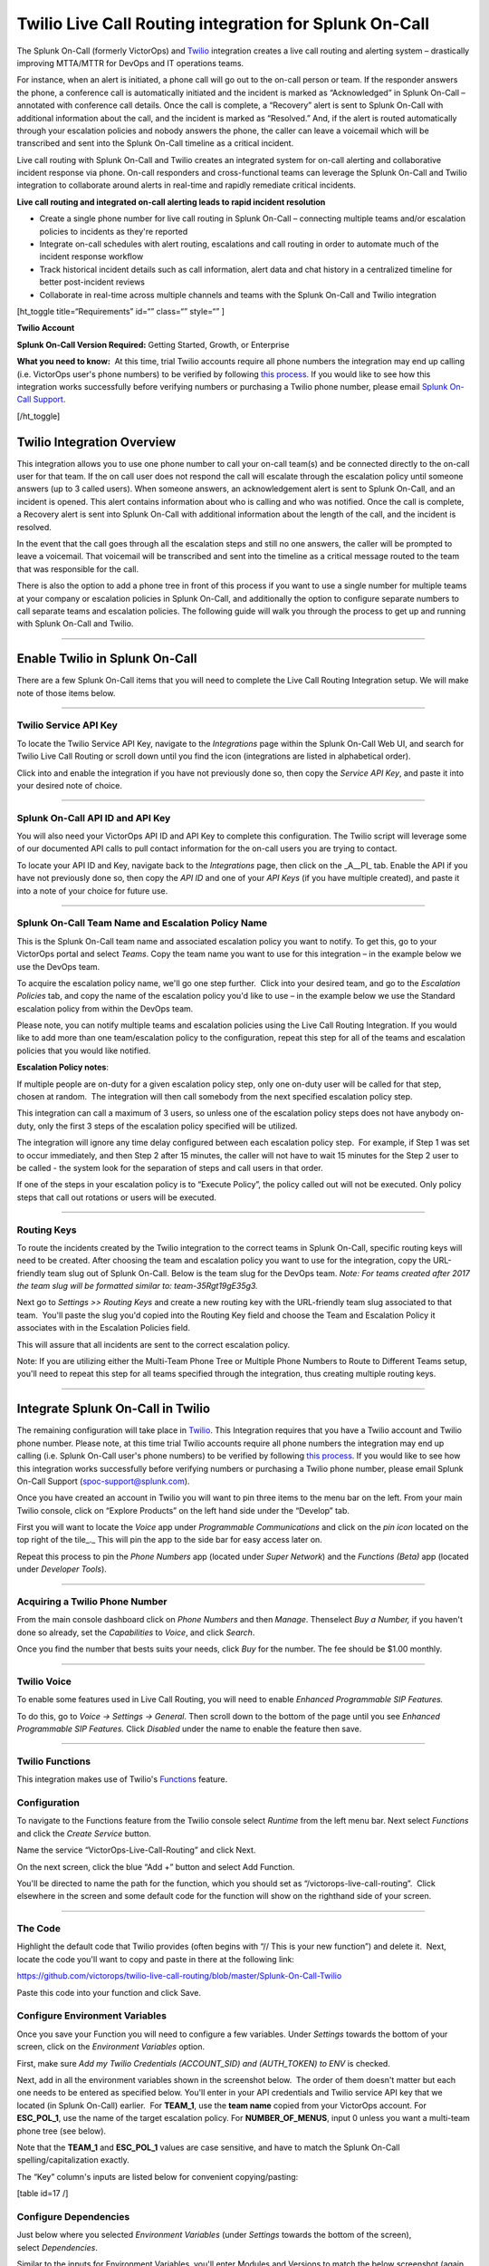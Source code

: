 Twilio Live Call Routing integration for Splunk On-Call
**********************************************************

The Splunk On-Call (formerly VictorOps) and
`Twilio <https://www.twilio.com/>`__ integration creates a live call
routing and alerting system – drastically improving MTTA/MTTR for DevOps
and IT operations teams.

For instance, when an alert is initiated, a phone call will go out to
the on-call person or team. If the responder answers the phone, a
conference call is automatically initiated and the incident is marked as
“Acknowledged” in Splunk On-Call – annotated with conference call
details. Once the call is complete, a “Recovery” alert is sent to Splunk
On-Call with additional information about the call, and the incident is
marked as “Resolved.” And, if the alert is routed automatically through
your escalation policies and nobody answers the phone, the caller can
leave a voicemail which will be transcribed and sent into the Splunk
On-Call timeline as a critical incident.

Live call routing with Splunk On-Call and Twilio creates an integrated
system for on-call alerting and collaborative incident response via
phone. On-call responders and cross-functional teams can leverage the
Splunk On-Call and Twilio integration to collaborate around alerts in
real-time and rapidly remediate critical incidents.

**Live call routing and integrated on-call alerting leads to rapid
incident resolution**

-  Create a single phone number for live call routing in Splunk On-Call
   – connecting multiple teams and/or escalation policies to incidents
   as they're reported
-  Integrate on-call schedules with alert routing, escalations and call
   routing in order to automate much of the incident response workflow
-  Track historical incident details such as call information, alert
   data and chat history in a centralized timeline for better
   post-incident reviews
-  Collaborate in real-time across multiple channels and teams with the
   Splunk On-Call and Twilio integration

[ht_toggle title=“Requirements” id=“” class=“” style=“” ]

**Twilio Account**

**Splunk On-Call Version Required:** Getting Started, Growth, or
Enterprise

**What you need to know:**  At this time, trial Twilio accounts require
all phone numbers the integration may end up calling (i.e. VictorOps
user's phone numbers) to be verified by following `this
process. <https://support.twilio.com/hc/en-us/articles/223180048-Adding-a-Verified-Phone-Number-or-Caller-ID-with-Twilio>`__ If
you would like to see how this integration works successfully before
verifying numbers or purchasing a Twilio phone number, please
email `Splunk On-Call Support <spoc-support@splunk.com>`__.

[/ht_toggle]

Twilio Integration Overview
---------------------------

This integration allows you to use one phone number to call your on-call
team(s) and be connected directly to the on-call user for that team. If
the on call user does not respond the call will escalate through the
escalation policy until someone answers (up to 3 called users). When
someone answers, an acknowledgement alert is sent to Splunk On-Call, and
an incident is opened. This alert contains information about who is
calling and who was notified. Once the call is complete, a Recovery
alert is sent into Splunk On-Call with additional information about the
length of the call, and the incident is resolved.

In the event that the call goes through all the escalation steps and
still no one answers, the caller will be prompted to leave a voicemail.
That voicemail will be transcribed and sent into the timeline as a
critical message routed to the team that was responsible for the call.

There is also the option to add a phone tree in front of this process if
you want to use a single number for multiple teams at your company or
escalation policies in Splunk On-Call, and additionally the option to
configure separate numbers to call separate teams and escalation
policies. The following guide will walk you through the process to get
up and running with Splunk On-Call and Twilio.

--------------

**Enable Twilio in Splunk On-Call**
-----------------------------------

There are a few Splunk On-Call items that you will need to complete the
Live Call Routing Integration setup. We will make note of those items
below.

--------------

**Twilio Service API Key**
~~~~~~~~~~~~~~~~~~~~~~~~~~

To locate the Twilio Service API Key, navigate to the *Integrations*
page within the Splunk On-Call Web UI, and search for Twilio Live Call
Routing or scroll down until you find the icon (integrations are listed
in alphabetical order).

 

Click into and enable the integration if you have not previously done
so, then copy the *Service API Key*, and paste it into your desired note
of choice. |image1|

--------------

**Splunk On-Call API ID and API Key**
~~~~~~~~~~~~~~~~~~~~~~~~~~~~~~~~~~~~~

You will also need your VictorOps API ID and API Key to complete this
configuration. The Twilio script will leverage some of our documented
API calls to pull contact information for the on-call users you are
trying to contact.

To locate your API ID and Key, navigate back to the *Integrations* page,
then click on the \_A\__PI\_ tab. Enable the API if you have not
previously done so, then copy the *API ID* and one of your *API Keys*
(if you have multiple created), and paste it into a note of your choice
for future use.

.. image:: /_images/spoc/API.png

 

--------------

**Splunk On-Call Team Name and Escalation Policy Name**
~~~~~~~~~~~~~~~~~~~~~~~~~~~~~~~~~~~~~~~~~~~~~~~~~~~~~~~

This is the Splunk On-Call team name and associated escalation policy
you want to notify. To get this, go to your VictorOps portal and select
*Teams*. Copy the team name you want to use for this integration – in
the example below we use the DevOps team.

.. image:: /_images/spoc/Team-Name.png

To acquire the escalation policy name, we'll go one step further.  Click
into your desired team, and go to the *Escalation Policies* tab, and
copy the name of the escalation policy you'd like to use – in the
example below we use the Standard escalation policy from within the
DevOps team.

.. image:: /_images/spoc/Escalation-Policy-Name.png

Please note, you can notify multiple teams and escalation policies using
the Live Call Routing Integration. If you would like to add more than
one team/escalation policy to the configuration, repeat this step for
all of the teams and escalation policies that you would like notified.

**Escalation Policy notes**:

If multiple people are on-duty for a given escalation policy step, only
one on-duty user will be called for that step, chosen at random.  The
integration will then call somebody from the next specified escalation
policy step.

This integration can call a maximum of 3 users, so unless one of the
escalation policy steps does not have anybody on-duty, only the first 3
steps of the escalation policy specified will be utilized.

The integration will ignore any time delay configured between each
escalation policy step.  For example, if Step 1 was set to occur
immediately, and then Step 2 after 15 minutes, the caller will not have
to wait 15 minutes for the Step 2 user to be called - the system
look for the separation of steps and call users in that order.

If one of the steps in your escalation policy is to “Execute Policy”,
the policy called out will not be executed. Only policy steps that call
out rotations or users will be executed.

--------------

**Routing Keys**
~~~~~~~~~~~~~~~~

To route the incidents created by the Twilio integration to the correct
teams in Splunk On-Call, specific routing keys will need to be created.
After choosing the team and escalation policy you want to use for the
integration, copy the URL-friendly team slug out of Splunk On-Call.
Below is the team slug for the DevOps team. *Note: For teams created
after 2017 the team slug will be formatted similar to:
team-35Rgt19gE35g3.*

.. image:: /_images/spoc/URL.png

 

Next go to *Settings >>* *Routing Keys* and create a new routing key
with the URL-friendly team slug associated to that team.  You'll paste
the slug you'd copied into the Routing Key field and choose the Team and
Escalation Policy it associates with in the Escalation Policies field.

.. image:: /_images/spoc/Routing-Key.png

This will assure that all incidents are sent to the correct escalation
policy.

Note: If you are utilizing either the Multi-Team Phone Tree or Multiple
Phone Numbers to Route to Different Teams setup, you'll need to repeat
this step for all teams specified through the integration, thus creating
multiple routing keys.

--------------

Integrate Splunk On-Call in Twilio
----------------------------------

The remaining configuration will take place in
`Twilio <https://www.twilio.com/>`__. This Integration requires that you
have a Twilio account and Twilio phone number. Please note, at this time
trial Twilio accounts require all phone numbers the integration may end
up calling (i.e. Splunk On-Call user's phone numbers) to be verified by
following `this
process <https://support.twilio.com/hc/en-us/articles/223180048-Adding-a-Verified-Phone-Number-or-Caller-ID-with-Twilio>`__.
If you would like to see how this integration works successfully before
verifying numbers or purchasing a Twilio phone number, please email
Splunk On-Call Support (spoc-support@splunk.com).

Once you have created an account in Twilio you will want to pin three
items to the menu bar on the left. From your main Twilio console, click
on “Explore Products” on the left hand side under the “Develop” tab.

.. image:: /_images/spoc/twilio1.png

First you will want to locate the *Voice* app under *Programmable
Communications* and click on the *pin icon* located on the top right of
the tile\_.\_ This will pin the app to the side bar for easy access
later on.

.. image:: /_images/spoc/twilio2.png

Repeat this process to pin the *Phone Numbers* app (located under *Super
Network*) and the *Functions (Beta)* app (located under *Developer
Tools*).

.. image:: /_images/spoc/twilio3.png

 

--------------

**Acquiring a Twilio Phone Number**
~~~~~~~~~~~~~~~~~~~~~~~~~~~~~~~~~~~

From the main console dashboard click on *Phone Numbers* and then
*Manage*. Thenselect *Buy a Number,* if you haven't done so already, set
the *Capabilities* to *Voice*, and click *Search*.

.. image:: /_images/spoc/twilio4.png

Once you find the number that bests suits your needs, click *Buy* for
the number. The fee should be $1.00 monthly.

--------------

**Twilio Voice**
~~~~~~~~~~~~~~~~

To enable some features used in Live Call Routing, you will need to
enable *Enhanced Programmable SIP Features.*

To do this, go to *Voice -> Settings -> General*. Then scroll down to
the bottom of the page until you see *Enhanced Programmable SIP
Features.* Click *Disabled* under the name to enable the feature then
save.

.. image:: /_images/spoc/twilio5.png

--------------

**Twilio Functions**
~~~~~~~~~~~~~~~~~~~~

This integration makes use of
Twilio's `Functions <https://www.twilio.com/docs/runtime/functions>`__
feature.

**Configuration**
~~~~~~~~~~~~~~~~~

To navigate to the Functions feature from the Twilio console
select *Runtime* from the left menu bar. Next select *Functions* and
click the *Create Service* button.

.. image:: /_images/spoc/Slice-1-4.png

Name the service “VictorOps-Live-Call-Routing” and click Next.

On the next screen, click the blue “Add +” button and select Add
Function.

.. image:: /_images/spoc/Slice-2-1.png

You'll be directed to name the path for the function, which you should
set as “/victorops-live-call-routing”.  Click elsewhere in the screen
and some default code for the function will show on the righthand side
of your screen.

.. image:: /_images/spoc/Slice-3-1.png

--------------

**The Code**
~~~~~~~~~~~~

Highlight the default code that Twilio provides (often begins with “//
This is your new function”) and delete it.  Next, locate the code you'll
want to copy and paste in there at the following link:

https://github.com/victorops/twilio-live-call-routing/blob/master/Splunk-On-Call-Twilio

Paste this code into your function and click Save.

**Configure Environment Variables**
~~~~~~~~~~~~~~~~~~~~~~~~~~~~~~~~~~~

Once you save your Function you will need to configure a few variables. 
Under *Settings* towards the bottom of your screen, click on
the *Environment Variables* option.

.. image:: /_images/spoc/Slice-4-1.png

First, make sure *Add my Twilio Credentials (ACCOUNT_SID) and
(AUTH_TOKEN) to ENV* is checked.

Next, add in all the environment variables shown in the screenshot
below.  The order of them doesn't matter but each one needs to be
entered as specified below. You'll enter in your API credentials and
Twilio service API key that we located (in Splunk On-Call) earlier.  For
**TEAM_1**, use the **team name** copied from your VictorOps account. 
For **ESC_POL_1**, use the name of the target escalation policy. For
**NUMBER_OF_MENUS**, input 0 unless you want a multi-team phone tree
(see below).

Note that the **TEAM_1** and **ESC_POL_1** values are case sensitive,
and have to match the Splunk On-Call spelling/capitalization exactly.

.. image:: /_images/spoc/carter-testing-1483_twil_io___Twilio_Functions.jpg

The “Key” column's inputs are listed below for convenient
copying/pasting:

[table id=17 /]

**Configure Dependencies**
~~~~~~~~~~~~~~~~~~~~~~~~~~

Just below where you selected *Environment Variables* (under *Settings*
towards the bottom of the screen), select *Dependencies*.

Similar to the inputs for Environment Variables, you'll enter Modules
and Versions to match the below screenshot (again, order doesn't
matter).

.. image:: /_images/spoc/victorops-live-call-routing-2060_twil_io___Twilio_Functions.png

Again, for copy/paste convenience:

[table id=16 /]

**IMPORTANT**: after completing these steps, click the blue *Deploy All*
button near the bottom lefthand corner of the screen.  This publishes
your Function, Environment Variables, and Dependencies and is necessary
for the integration to operate.  You'll see a green check mark next to
the function and a “Deployed to environment:” message at the bottom of
the logs when successfully deployed (generally takes 5-15 seconds).

--------------

**Add Function to a Phone Number**
~~~~~~~~~~~~~~~~~~~~~~~~~~~~~~~~~~

The last step in Twilio is to add the function to the phone number you
plan on using for this integration. From the left side Twilio menu,
select *Phone Numbers* and then select the specific phone number you
plan to use.

.. image:: /_images/spoc/Active-Numbers.png

Under the **Voice and Fax** section set the **A CALL COMES
IN** to *Function.*  Select *VictorOps-Live-Call-Routing* as
the Service, *ui* as the Environment, */victorops-live-call-routing* as
the Function Path.

.. image:: /_images/spoc/Twilio-1-1.png

--------------

**Multi Team Phone Tree**
~~~~~~~~~~~~~~~~~~~~~~~~~

To add a phone tree (press 1 for Operations, press 2 for Support…)
additional environmental variables are required. For every additional
team you want in the phone tree, enter “**TEAM_2**, **TEAM_3**, and so
on…” into the Key box. Then, enter the corresponding Escalation Policy
with a Key of **ESC_POL_2**\ \_,\_ **ESC_POL_3**, and so on, specifying
the Escalation Policy's name in the Value box. You will also need to set
a variable called **NUMBER_OF_MENUS** and set it to *1* or *2*. Setting
this to *1* will result in the operator reading “Press 1 for <Team 1>,
Press 2 for <Team 2>.  Setting this to *2* will result in an initial
option of”Please press 1 to reach an On-Call representative or press 2
to leave a message”, before reading out the available team names.

Note: the order that your teams are read out from the phone tree will
start with your highest numbered team and then read out in a descending
manner to your **TEAM_1**.  For example, if you have 3
teams, **TEAM_3** will be announced first, then **TEAM_2**,
then **TEAM_1**.

The end result should look like so:

.. image:: /_images/spoc/Evironmental-Variables-2.png

Each team added to this function should correspond to a unique Routing
Key that was created during the “In VictorOps” step.

--------------

**Multiple Phone Numbers to Route to Different Teams**
~~~~~~~~~~~~~~~~~~~~~~~~~~~~~~~~~~~~~~~~~~~~~~~~~~~~~~

If instead of the phone tree, you'd like designated phone numbers to
route to different Splunk On-Call teams, a few additional steps are
necessary on top of the standard setup.  You'll need to purchase
additional Twilio numbers, create new a new Service and Function (with
matching Environmental Variables and Dependencies), and assign the
Service and Function to your new phone number.

To purchase additional Twilio numbers, follow the process specified in
the above **Acquiring a Twilio Phone Number** section.

Next, you'll need to create a new Service and Function.  Repeat the
steps specified above from `Twilio
Functions <https://help.victorops.com/knowledge-base/twilio-live-call-routing-guide/#twilio-functions>`__
through `Add Function to a Phone
Number <https://help.victorops.com/knowledge-base/twilio-live-call-routing-guide/#add-function-to-a-phone-number>`__,
this time specifying the Team and Escalation Policy you want this number
to call.  Note: you'll need to name your new service something slightly
different than you named the first one.  This name is visual only and
doesn't affect functionality, so we recommend naming it after the team
it's designed to reach.

.. _routing-keys-1:

**Routing Keys**
~~~~~~~~~~~~~~~~

The last part of the configuration will take place in VictorOps.  For
detailed instructions, see the above **Routing Keys** section.

--------------

**Call or Voicemail Menu**

If you would like to set an additional menu item that asks if the user
would like to leave a voicemail or be connected directly to the on-call
representative, set the *NUMBER_OF_MENUS,* created in the Multi Phone
Tree step above\_,\_ to *2*.

Note: this is not compatible with the No Voicemail or No Call
configurations.

--------------

**Voicemail Transcription**
~~~~~~~~~~~~~~~~~~~~~~~~~~~

Transcription is currently limited to voicemails with a duration greater
than 2 seconds and less than 120 seconds. If you request transcription
for a recording outside these duration limits, Twilio will write a
warning to your debug log rather than transcribing the recording. In the
case that the message cannot be transcribed, a critical incident will
still be posted in Splunk On-Call, with a ‘*Twilio was unable to
transcribe message*' note within the alert payload.

**Listen to Voicemail**
~~~~~~~~~~~~~~~~~~~~~~~

Although voicemail will be transcribed and posted to your Splunk On-Call
timeline, some users may prefer to listen to the actual voicemail. This
can be done through the Twilio platform, which can be easily linked to
from VictorOps using :ref:`annotations <rules-engine-annot>`.
Create the below Rules Engine rule to easily link back to a specific
call's history and to listen to or download the voicemail.

When **monitoring_tool** matches **Twilio**

Annotate the alert with **URL**

1. Label: **Listen to Voicemail**
2. URL:
   **https://www.twilio.com/console/voice/calls/logs/${{entity_id}}**

When navigating to the link, users will need to first sign into the
Twilio account.

--------------

**Configuring Voice**
~~~~~~~~~~~~~~~~~~~~~

If you set this integration up prior to May 7th, 2020, the voice that
Twilio uses to speak will default to “woman”.  For all that have set the
integration up since then, the default voice will be “Polly.Salli” (a
drastic improvement in our opinion, though does come with a `marginal
cost
increase <https://www.twilio.com/docs/voice/twiml/say/text-speech#pricing>`__).

If you do not have the Polly.Salli voice and would like to enable it,
follow the below walkthrough.

First, navigate to your VictorOps Function.  Depending on whether you
set this up in Twilio's Functions Classic UI or their new Functions
Services UI, it will be in slightly different places.

If you set up this integration in Twilio's Functions Classic UI (likely
if configured prior to August, 2020) go to *Functions >> Overview >>
Manage Services >> VictorOps Live Call Routing >> Functions*.

If you set this up in Twilio's new Services UI, go to *Functions >>
Services >> Manage Services* >>
*VictorOps-Live-Call-Routing* >> *Functions.*

In roughly line 82 in the code for the function, you should be able to locate a line that says:
   ‘woman';

Change the text ‘woman' to ‘Polly.Salli' so that it shows like below:
   ‘Polly.Salli';

There are additionally some pieces of text that will have to be changed
to ensure proper voice readout.  Specifically, in roughly line 28, there
should be a line that says:

greeting: ‘Welcome to Victor Ops Live Call Routing.',

Change the word ‘Live' to ‘Lyve' so that the end result looks like:

greeting: ‘Welcome to Victor Ops Lyve Call Routing.',

An equivalent edit will be made on roughly line 38 where you will change
the word ‘Live' to ‘Lyve'.  This forces the voice to pronounce the word
as we've intended.

After completing these edits, click the blue Save button and then the
blue Deploy All button (if in the new Services UI) or the red Save
button (if in the old Functions Classic UI) at the bottom of the
screen.  It may take 15 seconds or so but you should see a confirmation
message letting you know the deploy has been successful.

Note: Polly.Salli is one of the many Amazon Polly voices that can be
leveraged for this integration.  If you'd like to see how others sound,
in the Twilio Console UI, navigate to *Programmable Voice >> TwiML >>
Text-to-Speech*.  A red plus button should appear under the Current
Language Mapping heading.  Click on it, select the appropriate language,
select Amazon Polly as the Provider, and then select your desired
voice.  You are able to enter sample text to have it reach in order to
test.

After settling on an Amazon Polly voice, follow the above instructions,
 replacing ‘Salli' with the voice you've chosen.

--------------

**Twilio Pricing**
~~~~~~~~~~~~~~~~~~

For a more detailed outline see their pricing pages
`here <https://www.twilio.com/voice/pricing>`__ and
`here <https://www.twilio.com/docs/voice/twiml/say/text-speech#pricing>`__.

Phone Number: $1.00 per month (toll-free $2.00 per month) Receive calls:
$0.0085 per minute (toll-free $0.022 per minute) Make calls: $0.0130 per
minute (toll-free $0.013 per minute) Recording: $0.0025 per minute
Transcription: $0.05 per minute Amazon Polly Voice Readout: $0.0008/100
characters

Functions also have some cost. The first 10,000 are free followed by a
$0.0001 charge per invocation. For more, see the Functions pricing page
`here <https://www.twilio.com/functions#pricing>`__.

 

--------------

Troubleshooting Twilio and Splunk On-Call
-----------------------------------------

**Problem 1:**  **The on-call individuals do not receive phone calls.
The caller hears “Trying next on-call representative, Trying next
on-call representative, Trying next on-call representative… Please leave
a message for the ${Team} and hang up when you are finished”**

This may be because a Trial Twilio account is being used (as opposed to
a paid Twilio account), and therefore the phone numbers attempting to be
called will need to be verified within Twilio before they can be
reached.  Additionally, even with a paid Twilio account, phone numbers
in certain countries (such as Slovakia) will still need to verify
numbers before calling them.

You are able to verify the numbers you're calling to by following the
steps under the ‘Add a Verified Caller ID via the Console Site' section
`HERE <https://support.twilio.com/hc/en-us/articles/223180048-Adding-a-verified-outbound-caller-ID-with-Twilio>`__.

**Problem 2:**  **‘There is a missing configuration value.  Please
contact your administrator to fix the problem.'**

This message represents that either one of the Twilio Dependencies or
Environmental variables is incorrectly configured

Double check that these values in your Twilio account exactly match the
recommended ones below:

.. image:: /_images/spoc/Environmental-Variables-1.png

.. image:: /_images/spoc/Twilio_Cloud_Communications___Web_Service_API_for_building_Voice_and_SMS_Applications.jpg

**Problem 3:**  **‘There was an error retrieving the list of teams for
your organization.'**

This message represents that the team attempting to be notified doesn't
exist, has not been specified properly, or that the VICTOROPS_API_KEY or
VICTOROPS_TWILIO_SERVICE_API_KEY hasn't been copied and pasted
accurately.

Double check that the spelling of the team in VictorOps (including
capitalization) is matched exactly within the Twilio Environmental
Variables and that the proper value is in place for
the VICTOROPS_API_KEY and VICTOROPS_TWILIO_SERVICE_API_KEY.

**Problem 4:**  **‘There was an error retrieving the on-call phone
numbers.  Please try again.'**

This signifies that the number attempting to be called has not yet been
verified in VictorOps

Verify the number by clicking the ‘Verify' button next to it within the
User's VictorOps personal profile, and then enter in the verification
code sent to the device

**Problem 5:**  **‘Team ${team-name} does not exist.  Please contact
your administrator to fix the problem'**

This indicates that the team spelling/capitalization in Twilio (under
the Value column in Environmental Variables) may not perfectly mirror
the team spelling/capitalization in VictorOps

Double check this and correct if necessary.

**Problem 6:**  **The user attempting to be called does not receive a
call.  The integration skips to calling the next user specified in the
escalation policy.**

This situation can occur if the user who does not receive a call does
not have a verified number entered into their VictorOps profile.  Please
enter/verify a number for this user, and then try again.

**Problem 7:**  **The integration only calls 3 users before prompting
the caller to leave a voicemail.**

This is an inherent limitation of the integration, and unfortunately
cannot be adjusted.

**Problem 8:  There are multiple people on-duty for a given escalation
policy step, but only one of them receive a call.**

This is another inherent limitation of the integration, and
unfortunately cannot be adjusted.  If multiple people are on-duty at the
same time for a given escalation policy step, the integration will
choose one user at random each time a call is placed to route the call
to.

**Problem 9: Nobody is called.  The caller is prompted to leave a
message.**

This may be caused by a mismatch between the values in Twilio's
Environmental Variables and the corresponding values in VictorOps. 
Double check that the spelling of the Team and Escalation Policy in
Twilio match exactly what is used in VictorOps.

**Problem 10: ‘We were unable to reach an on-call representative'**

This message represents that the team attempting to be notified either
doesn't exist, or has not been specified properly

Double check that the spelling of the team in Splunk On-Call (including
capitalization) is matched exactly within the Twilio Environmental
Variables

This also may be because a Trial Twilio account is being used (as
opposed to a paid Twilio account), and therefore the phone numbers
attempting to be called will need to be verified within Twilio before
they can be reached.  Additionally, even with a paid Twilio account,
phone numbers in certain countries (such as Slovakia) will still need to
verify numbers before calling them.

You are able to verify the numbers you're calling to by following the
steps under the ‘Add a Verified Caller ID via the Console Site' section
`HERE <https://support.twilio.com/hc/en-us/articles/223180048-Adding-a-verified-outbound-caller-ID-with-Twilio>`__.

**Problem 11: ‘An application error has occurred.  Goodbye' and/or you
see 82002 and 11200 errors in the Twilio logs**

This indicates that the code used within the Splunk On-Call function is
not properly copied and pasted, that the path is not specified properly
*(i.e. the name for the path for the function needs to be:
/victorops-live-call-routing)*, that the Dependencies haven't all been
copied over (oftentimes the ‘got' module), or that the Splunk On-Call
user attempting to be called doesn't have a number in their user
profile.  Double check these areas.

**Problem 12: A Splunk On-Call user has multiple phone numbers
configured within their profile and the wrong one is called by the
integration**

The phone number that has been in the Splunk On-Call user profile the
longest will be the one used by the integration.  It may be necessary to
remove numbers you do not want called and then re-add them in order to
have the one you do want called be the “oldest”.

**Problem 13: ‘The number you have dialed is not in service.  Please
check the number and try again'**

This message may mean that the function has not been properly assigned
to your Twilio phone number.  Ensure that the number is configured to
perform the Splunk On-Call function when a call comes in.

**Problem 14: After clicking ‘Save' on the Functions >> Configure page,
you see a “Failed to deploy your Function” message**

If you encounter this error message when trying to save on the Configure
page in Twilio (where Environmental Variables and Dependencies are
listed), this may be due to a recent change of the accepted values for
the ‘got' dependency.  Previously, we recommended people leave the
version for this ‘got' dependency blank, though with a recent change to
the v10 package of ‘got', we now must specify this version as 9.6.0. 
Ensure all dependencies match the screenshot/table in the above
“Configure Environmental Variables” section and re-try saving.

.. image:: /_images/spoc/Voice-2.png

**Problem 15:** **The integration calls a seemingly random team, not the
one you've specified within the Functions >> Configure section in
Twilio**

This may be because the code used in your Twilio function isn't the one
intended for your use case.  If setting up the standard, single-phone
number configuration, delete the existing code in place
within *Functions >> Manage >> VictorOps* and replace it with the code
found at
https://github.com/victorops/twilio-live-call-routing/blob/master/victorops-twilio.js

**Note:**

In your escalation policy within VictorOps, live call routing will only
call users or rotations referenced either by rotation or directly in the
escalation policy. Live call routing will not recognize the step to
execute a different escalation policy, rather, it will skip that step
and immediately progress to the next one.

**If you encounter any problems not listed here, please reach out to
Splunk On-Call Support at spoc-support@splunk.com**

.. |image1| image:: /_images/spoc/Twilio-Integrations-Page.png
